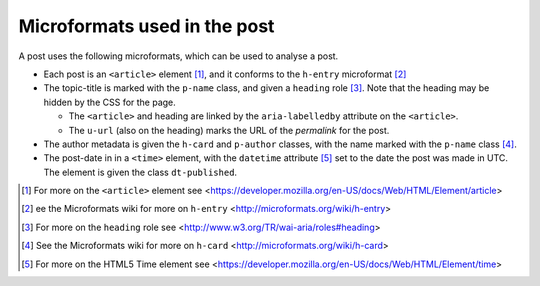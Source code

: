 .. _microformats:

Microformats used in the post
=============================

A post uses the following microformats, which can be used to
analyse a post.

* Each post is an ``<article>`` element [#article]_, and it
  conforms to the ``h-entry`` microformat [#h-entry]_

* The topic-title is marked with the ``p-name`` class, and given
  a ``heading`` role [#heading]_. Note that the heading may be
  hidden by the CSS for the page.

  + The ``<article>`` and heading are linked by the
    ``aria-labelledby`` attribute on the ``<article>``.

  + The ``u-url`` (also on the heading) marks the URL of the
    *permalink* for the post.

* The author metadata is given the ``h-card`` and ``p-author``
  classes, with the name marked with the ``p-name`` class [#h-card]_.

* The post-date in in a ``<time>`` element, with the ``datetime``
  attribute [#time]_ set to the date the post was made in
  UTC. The element is given the class ``dt-published``.

.. [#article] For more on the ``<article>`` element see
   <https://developer.mozilla.org/en-US/docs/Web/HTML/Element/article>

.. [#h-entry] ee the Microformats wiki for more on ``h-entry``
              <http://microformats.org/wiki/h-entry>

.. [#heading] For more on the ``heading`` role see
              <http://www.w3.org/TR/wai-aria/roles#heading>

.. [#h-card] See the Microformats wiki for more on ``h-card``
             <http://microformats.org/wiki/h-card>

.. [#time] For more on the HTML5 Time element see
           <https://developer.mozilla.org/en-US/docs/Web/HTML/Element/time>
